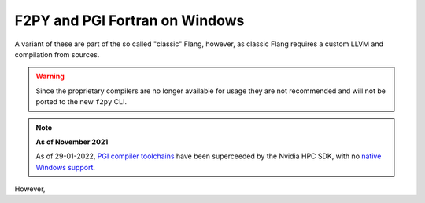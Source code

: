 .. _f2py-win-pgi:

===============================
F2PY and PGI Fortran on Windows
===============================

A variant of these are part of the so called "classic" Flang, however, 
as classic Flang requires a custom LLVM and compilation from sources.

.. warning::

	Since the proprietary compilers are no longer available for
	usage they are not recommended and will not be ported to the
	new ``f2py`` CLI. 
	


.. note::

	**As of November 2021**

	As of 29-01-2022, `PGI compiler toolchains`_ have been superceeded by the Nvidia
  	HPC SDK, with no `native Windows support`_.

However, 

.. _PGI compiler toolchains: https://www.pgroup.com/index.html
.. _native Windows support: https://developer.nvidia.com/nvidia-hpc-sdk-downloads#collapseFour